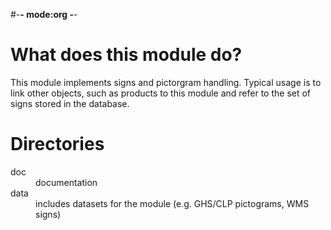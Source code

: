 #-*- mode:org -*-
* What does this module do?
  This module implements signs and pictorgram handling. Typical usage
  is to link other objects, such as products to this module and refer
  to the set of signs stored in the database.
* Directories

  - doc :: documentation
  - data :: includes datasets for the module (e.g. GHS/CLP pictograms,
            WMS signs)
